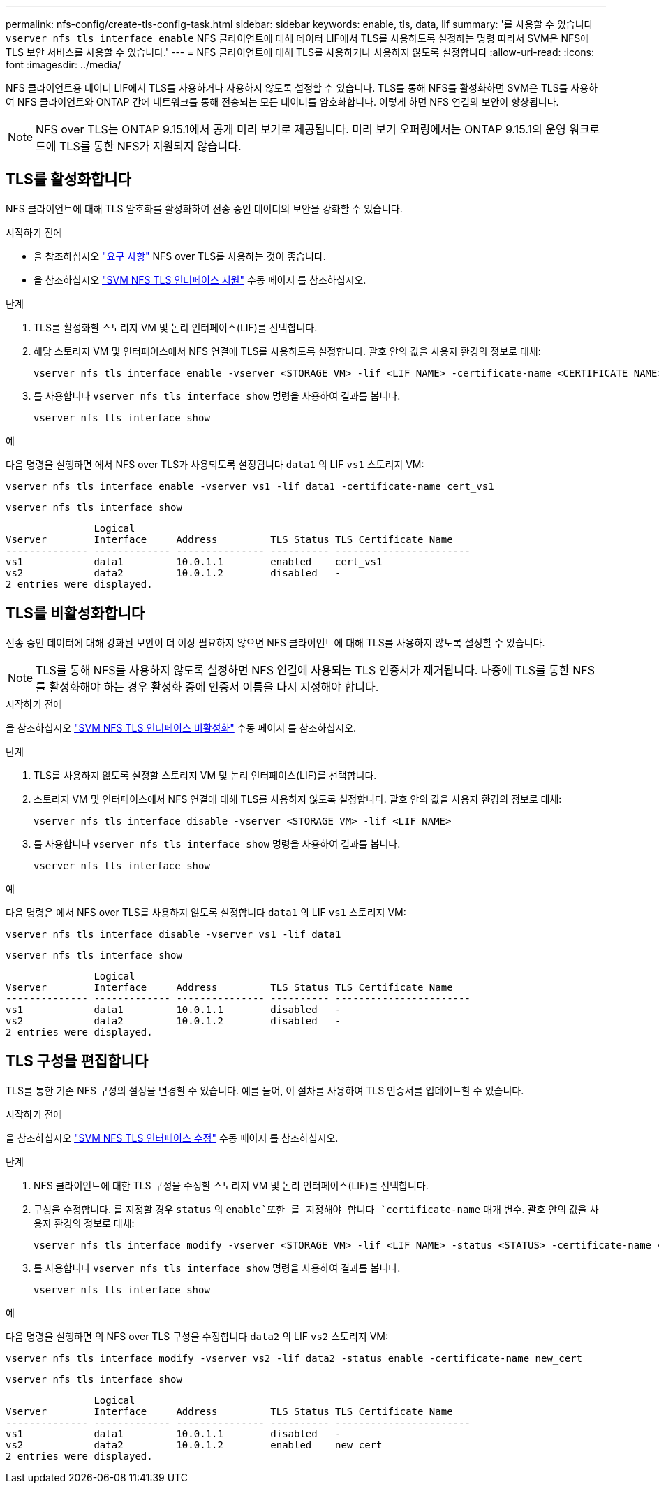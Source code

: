 ---
permalink: nfs-config/create-tls-config-task.html 
sidebar: sidebar 
keywords: enable, tls, data, lif 
summary: '를 사용할 수 있습니다 `vserver nfs tls interface enable` NFS 클라이언트에 대해 데이터 LIF에서 TLS를 사용하도록 설정하는 명령 따라서 SVM은 NFS에 TLS 보안 서비스를 사용할 수 있습니다.' 
---
= NFS 클라이언트에 대해 TLS를 사용하거나 사용하지 않도록 설정합니다
:allow-uri-read: 
:icons: font
:imagesdir: ../media/


[role="lead"]
NFS 클라이언트용 데이터 LIF에서 TLS를 사용하거나 사용하지 않도록 설정할 수 있습니다. TLS를 통해 NFS를 활성화하면 SVM은 TLS를 사용하여 NFS 클라이언트와 ONTAP 간에 네트워크를 통해 전송되는 모든 데이터를 암호화합니다. 이렇게 하면 NFS 연결의 보안이 향상됩니다.


NOTE: NFS over TLS는 ONTAP 9.15.1에서 공개 미리 보기로 제공됩니다. 미리 보기 오퍼링에서는 ONTAP 9.15.1의 운영 워크로드에 TLS를 통한 NFS가 지원되지 않습니다.



== TLS를 활성화합니다

NFS 클라이언트에 대해 TLS 암호화를 활성화하여 전송 중인 데이터의 보안을 강화할 수 있습니다.

.시작하기 전에
* 을 참조하십시오 link:tls-nfs-strong-security-concept.html["요구 사항"^] NFS over TLS를 사용하는 것이 좋습니다.
* 을 참조하십시오 https://docs.netapp.com/us-en/ontap-cli-9151/vserver-nfs-tls-interface-enable.html["SVM NFS TLS 인터페이스 지원"^] 수동 페이지 를 참조하십시오.


.단계
. TLS를 활성화할 스토리지 VM 및 논리 인터페이스(LIF)를 선택합니다.
. 해당 스토리지 VM 및 인터페이스에서 NFS 연결에 TLS를 사용하도록 설정합니다. 괄호 안의 값을 사용자 환경의 정보로 대체:
+
[source, console]
----
vserver nfs tls interface enable -vserver <STORAGE_VM> -lif <LIF_NAME> -certificate-name <CERTIFICATE_NAME>
----
. 를 사용합니다 `vserver nfs tls interface show` 명령을 사용하여 결과를 봅니다.
+
[source, console]
----
vserver nfs tls interface show
----


.예
다음 명령을 실행하면 에서 NFS over TLS가 사용되도록 설정됩니다 `data1` 의 LIF `vs1` 스토리지 VM:

[source, console]
----
vserver nfs tls interface enable -vserver vs1 -lif data1 -certificate-name cert_vs1
----
[source, console]
----
vserver nfs tls interface show
----
....
               Logical
Vserver        Interface     Address         TLS Status TLS Certificate Name
-------------- ------------- --------------- ---------- -----------------------
vs1            data1         10.0.1.1        enabled    cert_vs1
vs2            data2         10.0.1.2        disabled   -
2 entries were displayed.
....


== TLS를 비활성화합니다

전송 중인 데이터에 대해 강화된 보안이 더 이상 필요하지 않으면 NFS 클라이언트에 대해 TLS를 사용하지 않도록 설정할 수 있습니다.


NOTE: TLS를 통해 NFS를 사용하지 않도록 설정하면 NFS 연결에 사용되는 TLS 인증서가 제거됩니다. 나중에 TLS를 통한 NFS를 활성화해야 하는 경우 활성화 중에 인증서 이름을 다시 지정해야 합니다.

.시작하기 전에
을 참조하십시오 https://docs.netapp.com/us-en/ontap-cli-9151/vserver-nfs-tls-interface-disable.html["SVM NFS TLS 인터페이스 비활성화"^] 수동 페이지 를 참조하십시오.

.단계
. TLS를 사용하지 않도록 설정할 스토리지 VM 및 논리 인터페이스(LIF)를 선택합니다.
. 스토리지 VM 및 인터페이스에서 NFS 연결에 대해 TLS를 사용하지 않도록 설정합니다. 괄호 안의 값을 사용자 환경의 정보로 대체:
+
[source, console]
----
vserver nfs tls interface disable -vserver <STORAGE_VM> -lif <LIF_NAME>
----
. 를 사용합니다 `vserver nfs tls interface show` 명령을 사용하여 결과를 봅니다.
+
[source, console]
----
vserver nfs tls interface show
----


.예
다음 명령은 에서 NFS over TLS를 사용하지 않도록 설정합니다 `data1` 의 LIF `vs1` 스토리지 VM:

[source, console]
----
vserver nfs tls interface disable -vserver vs1 -lif data1
----
[source, console]
----
vserver nfs tls interface show
----
....
               Logical
Vserver        Interface     Address         TLS Status TLS Certificate Name
-------------- ------------- --------------- ---------- -----------------------
vs1            data1         10.0.1.1        disabled   -
vs2            data2         10.0.1.2        disabled   -
2 entries were displayed.
....


== TLS 구성을 편집합니다

TLS를 통한 기존 NFS 구성의 설정을 변경할 수 있습니다. 예를 들어, 이 절차를 사용하여 TLS 인증서를 업데이트할 수 있습니다.

.시작하기 전에
을 참조하십시오 https://docs.netapp.com/us-en/ontap-cli-9151/vserver-nfs-tls-interface-modify.html["SVM NFS TLS 인터페이스 수정"^] 수동 페이지 를 참조하십시오.

.단계
. NFS 클라이언트에 대한 TLS 구성을 수정할 스토리지 VM 및 논리 인터페이스(LIF)를 선택합니다.
. 구성을 수정합니다. 를 지정할 경우 `status` 의 `enable`또한 를 지정해야 합니다 `certificate-name` 매개 변수. 괄호 안의 값을 사용자 환경의 정보로 대체:
+
[source, console]
----
vserver nfs tls interface modify -vserver <STORAGE_VM> -lif <LIF_NAME> -status <STATUS> -certificate-name <CERTIFICATE_NAME>
----
. 를 사용합니다 `vserver nfs tls interface show` 명령을 사용하여 결과를 봅니다.
+
[source, console]
----
vserver nfs tls interface show
----


.예
다음 명령을 실행하면 의 NFS over TLS 구성을 수정합니다 `data2` 의 LIF `vs2` 스토리지 VM:

[source, console]
----
vserver nfs tls interface modify -vserver vs2 -lif data2 -status enable -certificate-name new_cert
----
[source, console]
----
vserver nfs tls interface show
----
....
               Logical
Vserver        Interface     Address         TLS Status TLS Certificate Name
-------------- ------------- --------------- ---------- -----------------------
vs1            data1         10.0.1.1        disabled   -
vs2            data2         10.0.1.2        enabled    new_cert
2 entries were displayed.
....